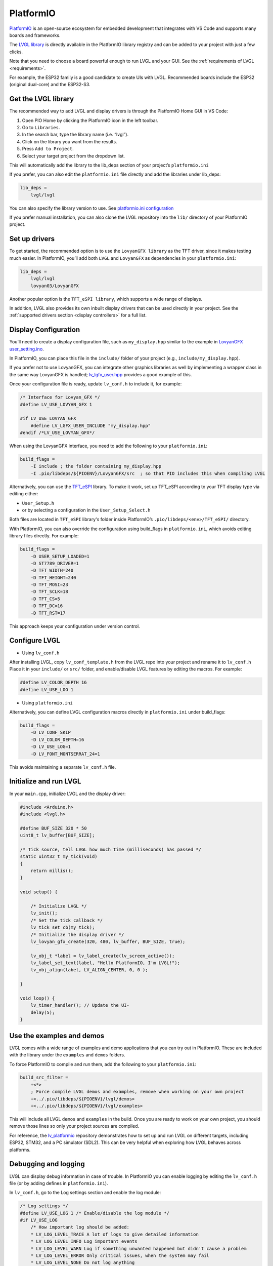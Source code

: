 .. _platformio:

==========
PlatformIO
==========

`PlatformIO <https://platformio.org/>`__ is an open-source ecosystem for 
embedded development that integrates with VS Code and supports many boards and frameworks.

The `LVGL library <https://github.com/lvgl/lvgl>`__ is directly available 
in the PlatformIO library registry and can be added to your project with just a few clicks.

Note that you need to choose a board powerful enough to run LVGL and
your GUI. See the :ref:`requirements of LVGL <requirements>`.

For example, the ESP32 family is a good candidate to create UIs with LVGL.
Recommended boards include the ESP32 (original dual-core) and the ESP32-S3.

Get the LVGL library
--------------------

The recommended way to add LVGL and display drivers is through the PlatformIO Home GUI in VS Code:

1. Open PIO Home by clicking the PlatformIO icon in the left toolbar.
2. Go to ``Libraries``.
3. In the search bar, type the library name (i.e. “lvgl”).
4. Click on the library you want from the results.
5. Press ``Add to Project``.
6. Select your target project from the dropdown list.

This will automatically add the library to the lib_deps section of your project’s ``platformio.ini``

If you prefer, you can also edit the ``platformio.ini`` file directly and add the libraries under lib_deps:

.. code-block:: ini

    lib_deps =
        lvgl/lvgl

You can also specify the library version to use. 
See `platformio.ini configuration <https://docs.platformio.org/en/latest/projectconf/index.html>`__

If you prefer manual installation, you can also clone the LVGL repository
into the ``lib/`` directory of your PlatformIO project.

Set up drivers
--------------

To get started, the recommended option is to use the ``LovyanGFX library`` as the TFT driver, 
since it makes testing much easier.
In PlatformIO, you’ll add both ``LVGL`` and ``LovyanGFX`` as dependencies in your ``platformio.ini``:

.. code-block:: ini

    lib_deps =
        lvgl/lvgl
        lovyan03/LovyanGFX

Another popular option is the ``TFT_eSPI library``, which supports a wide range of displays.

In addition, LVGL also provides its own inbuilt display drivers that can be used directly in your project.
See the :ref:`supported drivers section <display controllers>` for a full list.

Display Configuration
---------------------

You’ll need to create a display configuration file, such as ``my_display.hpp`` similar to the example in
`LovyanGFX user_setting.ino <https://github.com/lovyan03/LovyanGFX/blob/master/examples/HowToUse/2_user_setting/2_user_setting.ino>`__.

In PlatformIO, you can place this file in the ``include/`` folder of your project (e.g., ``include/my_display.hpp``).

If you prefer not to use LovyanGFX, you can integrate other graphics libraries as well by 
implementing a wrapper class in the same way LovyanGFX is handled;
`lv_lgfx_user.hpp <https://github.com/lvgl/lvgl/blob/master/src/drivers/display/lovyan_gfx/lv_lgfx_user.hpp>`__ 
provides a good example of this.

Once your configuration file is ready, update ``lv_conf.h`` to include it, for example:

.. code-block:: c

    /* Interface for Lovyan_GFX */
    #define LV_USE_LOVYAN_GFX 1

    #if LV_USE_LOVYAN_GFX
        #define LV_LGFX_USER_INCLUDE "my_display.hpp"
    #endif /*LV_USE_LOVYAN_GFX*/

When using the LovyanGFX interface, you need to add the following to your ``platformio.ini``:

.. code-block:: ini

    build_flags =
        -I include ; the folder containing my_display.hpp
        -I .pio/libdeps/${PIOENV}/LovyanGFX/src  ; so that PIO includes this when compiling LVGL 

Alternatively, you can use the `TFT_eSPI <https://github.com/Bodmer/TFT_eSPI>`__ library.
To make it work, set up TFT_eSPI according to your TFT display type via editing either:

- ``User_Setup.h``
- or by selecting a configuration in the ``User_Setup_Select.h``

Both files are located in ``TFT_eSPI`` library's folder inside PlatformIO’s ``.pio/libdeps/<env>/TFT_eSPI/`` directory.


With PlatformIO, you can also override the configuration using build_flags in 
``platformio.ini``, which avoids editing library files directly.
For example:

.. code-block:: ini

    build_flags =
        -D USER_SETUP_LOADED=1
        -D ST7789_DRIVER=1
        -D TFT_WIDTH=240
        -D TFT_HEIGHT=240
        -D TFT_MOSI=23
        -D TFT_SCLK=18
        -D TFT_CS=5
        -D TFT_DC=16
        -D TFT_RST=17

This approach keeps your configuration under version control.

Configure LVGL
--------------

- Using ``lv_conf.h``

After installing LVGL, copy ``lv_conf_template.h`` from the LVGL repo into your project 
and rename it to ``lv_conf.h``
Place it in your ``include/`` or ``src/`` folder, and enable/disable LVGL features by 
editing the macros. For example:

.. code-block:: c

    #define LV_COLOR_DEPTH 16
    #define LV_USE_LOG 1

- Using ``platformio.ini``

Alternatively, you can define LVGL configuration macros directly in ``platformio.ini`` under build_flags:

.. code-block:: ini

    build_flags =
        -D LV_CONF_SKIP
        -D LV_COLOR_DEPTH=16
        -D LV_USE_LOG=1
        -D LV_FONT_MONTSERRAT_24=1


This avoids maintaining a separate ``lv_conf.h`` file.

Initialize and run LVGL
-----------------------

In your ``main.cpp``, initialize LVGL and the display driver:

.. code-block:: cpp

    #include <Arduino.h>
    #include <lvgl.h>

    #define BUF_SIZE 320 * 50
    uint8_t lv_buffer[BUF_SIZE];

    /* Tick source, tell LVGL how much time (milliseconds) has passed */
    static uint32_t my_tick(void)
    {
        return millis();
    }

    void setup() {
    
        /* Initialize LVGL */
        lv_init();
        /* Set the tick callback */
        lv_tick_set_cb(my_tick);
        /* Initialize the display driver */
        lv_lovyan_gfx_create(320, 480, lv_buffer, BUF_SIZE, true);

        lv_obj_t *label = lv_label_create(lv_screen_active());
        lv_label_set_text(label, "Hello PlatformIO, I'm LVGL!");
        lv_obj_align(label, LV_ALIGN_CENTER, 0, 0 );

    }

    void loop() {
        lv_timer_handler(); // Update the UI-
        delay(5);
    }


Use the examples and demos
--------------------------

LVGL comes with a wide range of examples and demo applications that you can try out in PlatformIO.
These are included with the library under the ``examples`` and ``demos`` folders.

To force PlatformIO to compile and run them, add the following to your ``platformio.ini``:

.. code-block:: ini

    build_src_filter =
        +<*>
        ; Force compile LVGL demos and examples, remove when working on your own project
        +<../.pio/libdeps/${PIOENV}/lvgl/demos>
        +<../.pio/libdeps/${PIOENV}/lvgl/examples>

This will include all LVGL ``demos`` and ``examples`` in the build.
Once you are ready to work on your own project, you should remove those lines so only your 
project sources are compiled.

For reference, the `lv_platformio <https://github.com/lvgl/lv_platformio>`__ repository demonstrates 
how to set up and run LVGL on different targets, including ESP32, STM32, and a PC simulator (SDL2). 
This can be very helpful when exploring how LVGL behaves across platforms.

Debugging and logging
---------------------

LVGL can display debug information in case of trouble.
In PlatformIO you can enable logging by editing the ``lv_conf.h`` file (or by adding defines in ``platformio.ini``).

In ``lv_conf.h``, go to the Log settings section and enable the log module:

.. code-block:: c

    /* Log settings */
    #define LV_USE_LOG 1 /* Enable/disable the log module */
    #if LV_USE_LOG
        /* How important log should be added:
        * LV_LOG_LEVEL_TRACE A lot of logs to give detailed information
        * LV_LOG_LEVEL_INFO Log important events
        * LV_LOG_LEVEL_WARN Log if something unwanted happened but didn't cause a problem
        * LV_LOG_LEVEL_ERROR Only critical issues, when the system may fail
        * LV_LOG_LEVEL_NONE Do not log anything
        */
        #define LV_LOG_LEVEL LV_LOG_LEVEL_WARN
    #endif

After enabling the log module and setting :c:macro:`LV_LOG_LEVEL` accordingly, LVGL will send log messages to the ``Serial`` port (default 115200 bps).

If you prefer not to edit ``lv_conf.h``, the same can be achieved by adding build flags in ``platformio.ini``:

.. code-block:: ini

    build_flags =
        -D LV_USE_LOG=1
        -D LV_LOG_LEVEL=LV_LOG_LEVEL_INFO

You can then print the logs to serial with a callback function, for example:

.. code-block:: cpp

    static void lv_log_print_g_cb(lv_log_level_t level, const char *buf)
    {
        LV_UNUSED(level);
        Serial.write(buf);
    }

    void setup() {
        Serial.begin(115200);
        lv_log_register_print_cb(lv_log_print_g_cb); // Register print function for LVGL logs
    }
